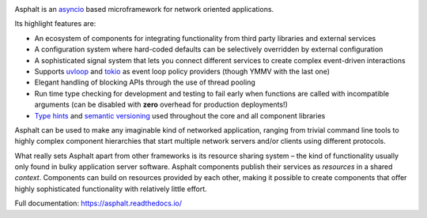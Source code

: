 .. image:: https://github.com/asphalt-framework/asphalt/actions/workflows/test.yml/badge.svg
  :target: https://github.com/asphalt-framework/asphalt/actions/workflows/test.yml
  :alt: Build Status
.. image:: https://coveralls.io/repos/github/asphalt-framework/asphalt/badge.svg?branch=master
  :target: https://coveralls.io/github/asphalt-framework/asphalt?branch=master
  :alt: Code Coverage
.. image:: https://readthedocs.org/projects/asphalt/badge/?version=latest
  :target: https://asphalt.readthedocs.io/en/latest/?badge=latest
  :alt: Documentation Status

Asphalt is an asyncio_ based microframework for network oriented applications.

Its highlight features are:

* An ecosystem of components for integrating functionality from third party libraries and external
  services
* A configuration system where hard-coded defaults can be selectively overridden by external
  configuration
* A sophisticated signal system that lets you connect different services to create complex
  event-driven interactions
* Supports uvloop_ and tokio_ as event loop policy providers (though YMMV with the last one)
* Elegant handling of blocking APIs through the use of thread pooling
* Run time type checking for development and testing to fail early when functions are called with
  incompatible arguments (can be disabled with **zero** overhead for production deployments!)
* `Type hints`_ and `semantic versioning`_ used throughout the core and all component libraries

Asphalt can be used to make any imaginable kind of networked application, ranging from trivial
command line tools to highly complex component hierarchies that start multiple network servers
and/or clients using different protocols.

What really sets Asphalt apart from other frameworks is its resource sharing system – the kind of
functionality usually only found in bulky application server software. Asphalt components publish
their services as *resources* in a shared *context*. Components can build on resources provided by
each other, making it possible to create components that offer highly sophisticated functionality
with relatively little effort.

Full documentation: https://asphalt.readthedocs.io/

.. _asyncio: https://docs.python.org/3/library/asyncio.html
.. _uvloop: https://github.com/MagicStack/uvloop
.. _tokio: https://github.com/PyO3/tokio
.. _Type hints: https://www.python.org/dev/peps/pep-0484/
.. _semantic versioning: http://semver.org/
